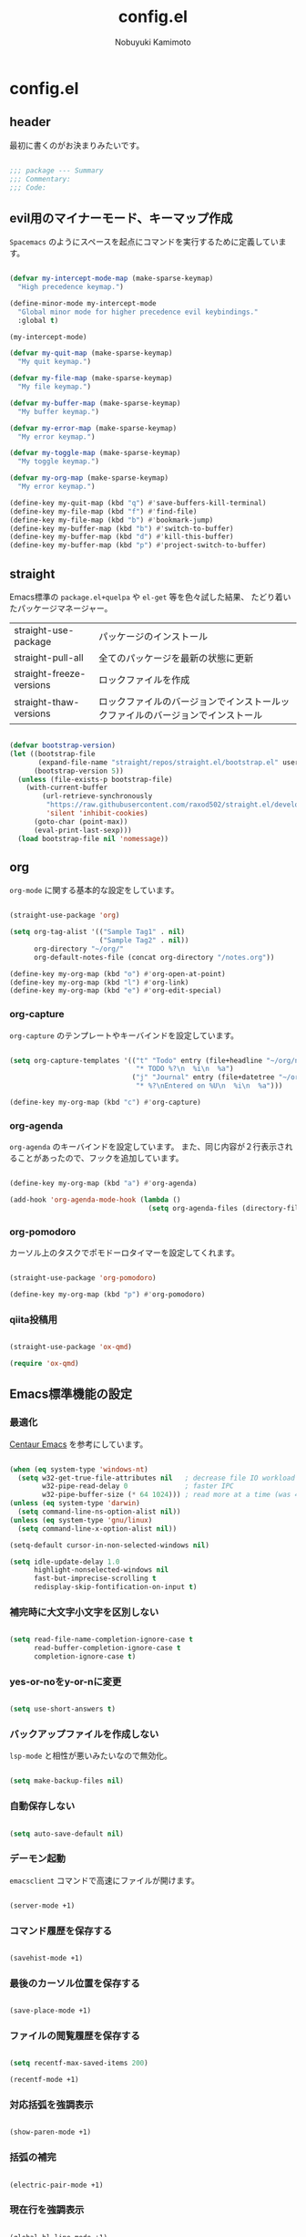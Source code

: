 #+TITLE: config.el
#+AUTHOR: Nobuyuki Kamimoto

* config.el

** header

最初に書くのがお決まりみたいです。

#+begin_src emacs-lisp :tangle yes
  
;;; package --- Summary
;;; Commentary:
;;; Code:

#+end_src

** evil用のマイナーモード、キーマップ作成

~Spacemacs~ のようにスペースを起点にコマンドを実行するために定義しています。

#+begin_src emacs-lisp :tangle yes
  
(defvar my-intercept-mode-map (make-sparse-keymap)
  "High precedence keymap.")

(define-minor-mode my-intercept-mode
  "Global minor mode for higher precedence evil keybindings."
  :global t)

(my-intercept-mode)

(defvar my-quit-map (make-sparse-keymap)
  "My quit keymap.")

(defvar my-file-map (make-sparse-keymap)
  "My file keymap.")

(defvar my-buffer-map (make-sparse-keymap)
  "My buffer keymap.")

(defvar my-error-map (make-sparse-keymap)
  "My error keymap.")

(defvar my-toggle-map (make-sparse-keymap)
  "My toggle keymap.")

(defvar my-org-map (make-sparse-keymap)
  "My error keymap.")

(define-key my-quit-map (kbd "q") #'save-buffers-kill-terminal)
(define-key my-file-map (kbd "f") #'find-file)
(define-key my-file-map (kbd "b") #'bookmark-jump)
(define-key my-buffer-map (kbd "b") #'switch-to-buffer)
(define-key my-buffer-map (kbd "d") #'kill-this-buffer)
(define-key my-buffer-map (kbd "p") #'project-switch-to-buffer)

#+end_src

** straight

Emacs標準の ~package.el+quelpa~ や ~el-get~ 等を色々試した結果、
たどり着いたパッケージマネージャー。

| straight-use-package     | パッケージのインストール                                                   |
| straight-pull-all        | 全てのパッケージを最新の状態に更新                                          |
| straight-freeze-versions | ロックファイルを作成                                                       |
| straight-thaw-versions   | ロックファイルのバージョンでインストールックファイルのバージョンでインストール |

#+begin_src emacs-lisp :tangle yes
  
(defvar bootstrap-version)
(let ((bootstrap-file
       (expand-file-name "straight/repos/straight.el/bootstrap.el" user-emacs-directory))
      (bootstrap-version 5))
  (unless (file-exists-p bootstrap-file)
    (with-current-buffer
        (url-retrieve-synchronously
         "https://raw.githubusercontent.com/raxod502/straight.el/develop/install.el"
         'silent 'inhibit-cookies)
      (goto-char (point-max))
      (eval-print-last-sexp)))
  (load bootstrap-file nil 'nomessage))

#+end_src

** org

~org-mode~ に関する基本的な設定をしています。

#+begin_src emacs-lisp :tangle yes
  
(straight-use-package 'org)

(setq org-tag-alist '(("Sample Tag1" . nil)
                      ("Sample Tag2" . nil))
      org-directory "~/org/"
      org-default-notes-file (concat org-directory "/notes.org"))

(define-key my-org-map (kbd "o") #'org-open-at-point)
(define-key my-org-map (kbd "l") #'org-link)
(define-key my-org-map (kbd "e") #'org-edit-special)

#+end_src

*** org-capture

~org-capture~ のテンプレートやキーバインドを設定しています。

#+begin_src emacs-lisp :tangle yes
  
(setq org-capture-templates '(("t" "Todo" entry (file+headline "~/org/notes.org" "Tasks")
                               "* TODO %?\n  %i\n  %a")
                              ("j" "Journal" entry (file+datetree "~/org/journal.org")
                               "* %?\nEntered on %U\n  %i\n  %a")))

(define-key my-org-map (kbd "c") #'org-capture)

#+end_src

*** org-agenda

~org-agenda~ のキーバインドを設定しています。
また、同じ内容が２行表示されることがあったので、フックを追加しています。

#+begin_src emacs-lisp :tangle yes
  
(define-key my-org-map (kbd "a") #'org-agenda)

(add-hook 'org-agenda-mode-hook (lambda ()
                                  (setq org-agenda-files (directory-files org-directory))))
#+end_src

*** org-pomodoro

カーソル上のタスクでポモドーロタイマーを設定してくれます。

#+begin_src emacs-lisp :tangle yes
  
(straight-use-package 'org-pomodoro)

(define-key my-org-map (kbd "p") #'org-pomodoro)

#+end_src

*** qiita投稿用

#+begin_src emacs-lisp :tangle yes
  
(straight-use-package 'ox-qmd)

(require 'ox-qmd)

#+end_src

** Emacs標準機能の設定

*** 最適化

[[https://github.com/seagle0128/.emacs.d][Centaur Emacs]] を参考にしています。

#+begin_src emacs-lisp :tangle yes
  
(when (eq system-type 'windows-nt)
  (setq w32-get-true-file-attributes nil   ; decrease file IO workload
        w32-pipe-read-delay 0              ; faster IPC
        w32-pipe-buffer-size (* 64 1024))) ; read more at a time (was 4K)
(unless (eq system-type 'darwin)
  (setq command-line-ns-option-alist nil))
(unless (eq system-type 'gnu/linux)
  (setq command-line-x-option-alist nil))

(setq-default cursor-in-non-selected-windows nil)

(setq idle-update-delay 1.0
      highlight-nonselected-windows nil
      fast-but-imprecise-scrolling t
      redisplay-skip-fontification-on-input t)

#+end_src

*** 補完時に大文字小文字を区別しない

#+begin_src emacs-lisp :tangle yes
  
(setq read-file-name-completion-ignore-case t
      read-buffer-completion-ignore-case t
      completion-ignore-case t)

#+end_src

*** yes-or-noをy-or-nに変更

#+begin_src emacs-lisp :tangle yes
  
(setq use-short-answers t)

#+end_src

*** バックアップファイルを作成しない

~lsp-mode~ と相性が悪いみたいなので無効化。

#+begin_src emacs-lisp :tangle yes
  
(setq make-backup-files nil)

#+end_src

*** 自動保存しない

#+begin_src emacs-lisp :tangle yes
  
(setq auto-save-default nil)

#+end_src

*** デーモン起動

~emacsclient~ コマンドで高速にファイルが開けます。

#+begin_src emacs-lisp :tangle yes
  
(server-mode +1)

#+end_src

*** コマンド履歴を保存する

#+begin_src emacs-lisp :tangle yes
  
(savehist-mode +1)

#+end_src

*** 最後のカーソル位置を保存する

#+begin_src emacs-lisp :tangle yes
  
(save-place-mode +1)

#+end_src

*** ファイルの閲覧履歴を保存する

#+begin_src emacs-lisp :tangle yes
  
(setq recentf-max-saved-items 200)

(recentf-mode +1)

#+end_src

*** 対応括弧を強調表示

#+begin_src emacs-lisp :tangle yes
  
(show-paren-mode +1)

#+end_src

*** 括弧の補完

#+begin_src emacs-lisp :tangle yes
  
(electric-pair-mode +1)

#+end_src

*** 現在行を強調表示

#+begin_src emacs-lisp :tangle yes
  
(global-hl-line-mode +1)

#+end_src

*** 他プロセスの編集をバッファに反映

#+begin_src emacs-lisp :tangle yes
  
(global-auto-revert-mode +1)

#+end_src

*** 行番号の表示

#+begin_src emacs-lisp :tangle yes
  
(global-display-line-numbers-mode +1)

#+end_src

*** カーソル上の関数名等をモードラインに表示

#+begin_src emacs-lisp :tangle yes
  (which-function-mode +1)
#+end_src

*** メニューバーを無効化

#+begin_src emacs-lisp :tangle yes
  
(menu-bar-mode -1)

#+end_src

*** ツールバーを無効化

#+begin_src emacs-lisp :tangle yes
  
(tool-bar-mode -1)

#+end_src

*** スクロールバーの無効化

#+begin_src emacs-lisp :tangle yes
  
(scroll-bar-mode -1)

#+end_src

** 文字コード

#+begin_src emacs-lisp :tangle yes
  
(set-language-environment "Japanese")

(when (eq system-type 'windows-nt)
  (set-terminal-coding-system 'utf-8-dos))

#+end_src

*** shift-jisよりcp932を優先

#+begin_src emacs-lisp :tangle yes
  
(set-coding-system-priority 'utf-8
                            'euc-jp
                            'iso-2022-jp
                            'cp932)

#+end_src

** whitespace

末尾のスペースやタブを可視化することができます。
~highlight-indent-guides~ と相性が悪いのでタブは可視化していません。

#+begin_src emacs-lisp :tangle yes
  
(straight-use-package 'whitespace)

(setq whitespace-style '(face trailing))

(global-whitespace-mode +1)

#+end_src

** IME

Emacsは~C-\~で日本語入力を切り替えることができますが、
デフォルトだとあまり補完が賢くないのでOSに合わせて導入します。

*** [[https://github.com/trueroad/tr-emacs-ime-module][tr-ime]]

#+begin_src emacs-lisp :tangle yes
  
(straight-use-package 'tr-ime)

(when (eq system-type 'windows-nt)
  (setq default-input-method "W32-IME")
  (tr-ime-standard-install)
  (w32-ime-initialize))

#+end_src

*** mozc

[[https://www.kkaneko.jp/tools/server/mozc.html][日本語変換 Mozc の設定，emacs 用の Mozc の設定（Ubuntu 上）]] を参考にしています。

**** 必要なパッケージを導入

#+begin_src shell :tangle no
  
  sudo apt install fcitx-libs-dev
  sudo apt install emacs-mozc
  fcitx-config-gtk

#+end_src

**** Emacs側の設定

#+begin_src emacs-lisp :tangle yes
  
(straight-use-package 'mozc)

(when (eq system-type 'gnu/linux)
  (setq default-input-method "japanese-mozc"))

#+end_src

** フォントの設定

私は [[https://github.com/protesilaos/fontaine][fontaine]] を使用してフォントを設定しています。

#+begin_src emacs-lisp :tangle yes
  
(straight-use-package 'fontaine)

(cond ((eq system-type 'gnu/linux)
       (setq fontaine-presets
             '((regular
                :default-family "VLゴシック"
                :default-height 100
                :fixed-pitch-family "VLゴシック"
                :variable-pitch-family "VLPゴシック"
                :italic-family "VLゴシック"
                :line-spacing 1)
               (large
                :default-family "VLゴシック"
                :default-height 150
                :variable-pitch-family "VLPゴシック"
                :line-spacing 1))))

      ((eq system-type 'windows-nt)
       (setq fontaine-presets
             '((regular
                :default-family "BIZ UDゴシック"
                :default-height 100
                :fixed-pitch-family "BIZ UDゴシック"
                :variable-pitch-family "BIZ UDPゴシック"
                :italic-family "BIZ UDゴシック"
                :line-spacing 1)
               (large
                :default-family "BIZ UDゴシック"
                :default-height 150
                :variable-pitch-family "BIZ UDPゴシック"
                :line-spacing 1)))))

;; Recover last preset or fall back to desired style from
;; ~fontaine-presets'.
(fontaine-set-preset (or (fontaine-restore-latest-preset) 'regular))

;; The other side of ~fontaine-restore-latest-preset'.
(add-hook 'kill-emacs-hook 'fontaine-store-latest-preset)

#+end_src

** modeline

モードラインをかっこよくします

*** [[https://github.com/seagle0128/doom-modeline][doom-modeline]]

アイコンなどを活用して視認性が高いモードライン。
最近は [[https://github.com/tarsius/moody][moody]] に移行中。

#+begin_src emacs-lisp :tangle no
  
(straight-use-package 'doom-modeline)

(doom-modeline-mode +1)

#+end_src

*** [[https://github.com/tarsius/moody][moody]]

#+begin_src emacs-lisp :tangle yes
  
(straight-use-package 'moody)

(setq x-underline-at-descent-line t)
(moody-replace-mode-line-buffer-identification)
(moody-replace-vc-mode)
(moody-replace-eldoc-minibuffer-message-function)

#+end_src

*** [[https://github.com/tarsius/minions][minions]]

#+begin_src emacs-lisp :tangle yes
  
(straight-use-package 'minions)

(minions-mode +1)

#+end_src

*** [[https://github.com/TeMPOraL/nyan-mode][nyan-mode]]

バッファー上での位置をニャンキャットが教えてくれるパッケージです。
マウスでクリックすると大体の位置にジャンプもできます。

#+begin_src emacs-lisp :tangle yes
  
(straight-use-package 'nyan-mode)

(setq nyan-animate-nyancat t
      nyan-bar-length 24)

(nyan-mode +1)

#+end_src

** [[https://github.com/emacs-evil/evil][evil]]

VimキーバインドをEmacs上で実現してくれるパッケージです。

#+begin_src emacs-lisp :tangle yes
  
(straight-use-package 'evil)

(setq evil-want-keybinding nil
      evil-symbol-word-search t
      evil-kill-on-visual-paste nil)

(with-eval-after-load 'evil
  (dolist (state '(normal visual insert))
    (evil-make-intercept-map
     ;; NOTE: This requires an evil version from 2018-03-20 or later
     (evil-get-auxiliary-keymap my-intercept-mode-map state t t)
     state))

  (evil-define-key '(normal visual) my-intercept-mode-map
    (kbd "SPC SPC") 'execute-extended-command
    (kbd "SPC s") `("search" . ,search-map)
    (kbd "SPC g") `("goto" . ,goto-map)
    (kbd "SPC q") `("quit" . ,my-quit-map)
    (kbd "SPC f") `("file" . ,my-file-map)
    (kbd "SPC b") `("buffer" . ,my-buffer-map)
    (kbd "SPC e") `("error" . ,my-error-map)
    (kbd "SPC t") `("toggle" . ,my-toggle-map)
    (kbd "SPC o") `("org" . ,my-org-map)
    (kbd "SPC 5") `("C-x 5" . ,ctl-x-5-map)
    (kbd "SPC 0") 'delete-window
    (kbd "SPC 1") 'delete-other-windows
    (kbd "SPC 2") 'split-window-below
    (kbd "SPC 3") 'split-window-right
    (kbd "SPC 4") 'switch-to-buffer-other-window
    (kbd "SPC 5") 'ctl-x-5-prefix
    (kbd "SPC w") 'evil-window-next
    (kbd "SPC W") 'other-frame))

(evil-mode +1)

#+end_src

*** [[https://github.com/emacs-evil/evil-collection][evil-collection]]

各モードのキーバインドを自動的に設定してくれます。

#+begin_src emacs-lisp :tangle yes
  
(straight-use-package 'evil-collection)

(with-eval-after-load 'evil
  (evil-collection-init))

#+end_src

*** [[https://github.com/linktohack/evil-commentary][evil-commentary]]

~gc~ でコメントアウトしてくれるパッケージです。

#+begin_src emacs-lisp :tangle yes
  
(straight-use-package 'evil-commentary)

(with-eval-after-load 'evil
  (evil-commentary-mode +1))

#+end_src

*** [[https://github.com/emacs-evil/evil-surround][evil-surround]]

選択中に ~S~ を入力して任意の文字を入力すると囲んでくれるパッケージです。
- （例１） aaaを選択中に ~S(~
aaa -> ( aaa )

- （例２） aaaを選択中に ~S)~
aaa -> (aaa)

#+begin_src emacs-lisp :tangle yes
  
(straight-use-package 'evil-surround)

(with-eval-after-load 'evil
  (global-evil-surround-mode +1))

#+end_src

*** [[https://github.com/redguardtoo/evil-matchit][evil-matchit]]

~%~ でHTMLのタグ間をジャンプしてくれるようになります。

#+begin_src emacs-lisp :tangle yes
  
(straight-use-package 'evil-matchit)

(with-eval-after-load 'evil
  (global-evil-matchit-mode +1))

#+end_src

*** [[https://github.com/Somelauw/evil-org-mode][evil-org]]

~org-agenda~ 等のorg系の特殊なモードでキーバインドを設定してくれます。

#+begin_src emacs-lisp :tangle yes
  
(straight-use-package 'evil-org)
(require 'evil-org)
(add-hook 'org-mode-hook 'evil-org-mode)
(evil-org-set-key-theme '(navigation insert textobjects additional calendar))
(require 'evil-org-agenda)
(evil-org-agenda-set-keys)

#+end_src

*** [[https://github.com/edkolev/evil-lion][evil-lion]]

~gl~ ~gL~ で整列してくれます。

#+begin_src emacs-lisp :tangle yes
  
(straight-use-package 'evil-lion)

(with-eval-after-load 'evil
  (evil-lion-mode +1))

#+end_src

** [[https://company-mode.github.io/][company]]

入力補完用のパッケージです。

#+begin_src emacs-lisp :tangle yes
  
(straight-use-package 'company)

(setq company-minimum-prefix-length 1
      company-idle-delay 0
      company-tooltip-align-annotations t
      company-dabbrev-other-buffers nil
      company-dabbrev-downcase nil
      company-dabbrev-ignore-case nil)

(global-set-key [remap indent-for-tab-command]  #'company-indent-or-complete-common)
(global-set-key [remap c-indent-line-or-region] #'company-indent-or-complete-common)

(global-company-mode +1)

#+end_src

*** [[https://github.com/tumashu/company-posframe][company-posframe]]

~company~ の表示にposframeを使用してくれるパッケージです。
他にも見た目が綺麗な [[https://github.com/sebastiencs/company-box][company-box]] がありますが、テーマの切り替えがうまく反映されないので
こちらのパッケージを使用しています。

#+begin_src emacs-lisp :tangle yes
  
(straight-use-package 'company-posframe)

(with-eval-after-load 'company
  (setq company-posframe-show-metadata nil
        company-posframe-show-indicator nil
        company-tooltip-minimum-width 40)

  (company-posframe-mode +1))

#+end_src

*** [[https://github.com/zk-phi/company-dwim][company-dwim]]

~company~ の挙動を ~ac-dwim~ のように変えてくれるパッケージです。
私は ~tng~ のような挙動にしたかったので、forkして一部修正して使っています。

#+begin_src emacs-lisp :tangle yes
  
(straight-use-package '(company-dwim :type git :host github :repo "nobuyuki86/company-dwim"))

(with-eval-after-load 'company
  (setq company-selection-default nil)

  (require 'company-dwim)
  (add-to-list 'company-frontends 'company-dwim-frontend t)
  (delq 'company-preview-if-just-one-frontend company-frontends)

  (define-key company-active-map (kbd "RET")       #'company-dwim-complete-or-newline)
  (define-key company-active-map (kbd "<return>")  #'company-dwim-complete-or-newline)
  (define-key company-active-map (kbd "TAB")       #'company-dwim-select-next)
  (define-key company-active-map (kbd "<tab>")     #'company-dwim-select-next)
  (define-key company-active-map (kbd "S-TAB")     #'company-dwim-select-previous)
  (define-key company-active-map (kbd "<backtab>") #'company-dwim-select-previous))

#+end_src

*** [[https://github.com/zk-phi/company-anywhere][company-anywhere]]

通常 ~company~ は途中から入力しても補完候補が表示されませんが、
こちらのパッケージで補完候補が表示されるようになります。

#+begin_src emacs-lisp :tangle yes
  
(straight-use-package '(company-anywhere :type git :host github :repo "zk-phi/company-anywhere"))

(with-eval-after-load 'company
  (require 'company-anywhere))

#+end_src

*** [[https://github.com/TommyX12/company-tabnine][company-tabnine]]

~tabnine~ を利用できるようにするパッケージです。

#+begin_src emacs-lisp :tangle yes
  
(straight-use-package 'company-tabnine)

(with-eval-after-load 'company
  (add-to-list 'company-backends '(:separate company-capf company-yasnippet company-tabnine company-dabbrev)))

#+end_src

*** [[https://github.com/radian-software/prescient.el][company-prescient]]

補完候補の並び替えに関するパッケージです。
長さによる並び替えは ~lsp-mode~ と相性が悪いので無効化しています。

#+begin_src emacs-lisp :tangle yes
  
(straight-use-package 'company-prescient)

(with-eval-after-load 'company
  (setq company-prescient-sort-length-enable nil)
  (company-prescient-mode +1)
  (prescient-persist-mode +1))

#+end_src

** [[https://github.com/minad/vertico][vertico]]

~helm~ や ~ivy~ よりも補完インタフェース新しくシンプルな補完パッケージです。

#+begin_src emacs-lisp :tangle yes
  
(straight-use-package '(vertico :files (:defaults "extensions/*.el")))

(setq vertico-count 24
      vertico-cycle t)

(vertico-mode +1)

#+end_src

*** vertico-repeat

~verito~ の拡張機能の一つで直前のコマンドを再度表示します。

#+begin_src emacs-lisp :tangle yes
  
(with-eval-after-load 'evil
  (evil-define-key '(normal visual) my-intercept-mode-map
    (kbd "SPC z") 'vertico-repeat))

(add-hook 'minibuffer-setup-hook #'vertico-repeat-save)

#+end_src

*** vertico-directory

~verito~ の拡張機能の一つで ~find-file~ 等、ファイルやディレクトリの操作を良くします。

#+begin_src emacs-lisp :tangle yes
  
(with-eval-after-load 'vertico
  (define-key vertico-map (kbd "<backspace>") #'vertico-directory-delete-char))

#+end_src

*** [[https://github.com/tumashu/vertico-posframe][vertico-posframe]]

~vertico~ を ~posframe~ で表示してくれます。

#+begin_src emacs-lisp :tangle yes
  
(straight-use-package 'vertico-posframe)

(vertico-posframe-mode +1)

#+end_src

*** vertico + [[https://github.com/radian-software/prescient.el][prescient]]

~vertico~ に ~prescient~ を適用させています。（[[https://github.com/minad/vertico/wiki#using-prescientel][参考]]）

#+begin_src emacs-lisp :tangle yes
  
(straight-use-package 'prescient)

(with-eval-after-load 'vertico
  (require 'prescient)
  (setq vertico-sort-function #'prescient-sort)
  (advice-add #'vertico-insert :after
              (lambda () (prescient-remember (vertico--candidate))))

  (prescient-persist-mode +1))

#+end_src

*** vertico向けEmacs標準機能の設定

README に記載されている標準機能の設定です。

#+begin_src emacs-lisp :tangle yes
  
;; Add prompt indicator to ~completing-read-multiple'.
;; We display [CRM<separator>], e.g., [CRM,] if the separator is a comma.
(defun crm-indicator (args)
  (cons (format "[CRM%s] %s"
                (replace-regexp-in-string
                 "\\~\\[.*?]\\*\\|\\[.*?]\\*\\'" ""
                 crm-separator)
                (car args))
        (cdr args)))
(advice-add #'completing-read-multiple :filter-args #'crm-indicator)

;; Do not allow the cursor in the minibuffer prompt
(setq minibuffer-prompt-properties
      '(read-only t cursor-intangible t face minibuffer-prompt))
(add-hook 'minibuffer-setup-hook #'cursor-intangible-mode)

;; Emacs 28: Hide commands in M-x which do not work in the current mode.
;; Vertico commands are hidden in normal buffers.
(setq read-extended-command-predicate
      #'command-completion-default-include-p)

;; Enable recursive minibuffers
(setq enable-recursive-minibuffers t)

(with-eval-after-load 'vertico
  (with-eval-after-load 'consult
    ;; Use ~consult-completion-in-region' if Vertico is enabled.
    ;; Otherwise use the default ~completion--in-region' function.
    (setq completion-in-region-function
          (lambda (&rest args)
            (apply (if vertico-mode
                       #'consult-completion-in-region
                     #'completion--in-region)
                   args)))))

#+end_src

** [[https://github.com/minad/consult][consult]]

~vertico~ や ~selectrum~ で利用できる便利なコマンドを提供してくれます。

#+begin_src emacs-lisp :tangle yes
  
(straight-use-package 'consult)

(require 'consult)

;; Optionally configure the register formatting. This improves the register
;; preview for ~consult-register', ~consult-register-load',
;; ~consult-register-store' and the Emacs built-ins.
(setq register-preview-delay 0.5
      register-preview-function #'consult-register-format)

;; Optionally tweak the register preview window.
;; This adds thin lines, sorting and hides the mode line of the window.
(advice-add #'register-preview :override #'consult-register-window)

;; Use Consult to select xref locations with preview
(setq xref-show-xrefs-function #'consult-xref
      xref-show-definitions-function #'consult-xref)

;; C-c bindings (mode-specific-map)
(global-set-key (kbd "C-c h")                         #'consult-history)
(global-set-key (kbd "C-c m")                         #'consult-mode-command)
(global-set-key (kbd "C-c k")                         #'consult-kmacro)
;; C-x bindings (ctl-x-map)
(global-set-key (kbd "C-x M-:")                       #'consult-complex-command)     ;; orig. repeat-complex-command
(global-set-key (kbd "C-x b")                         #'consult-buffer)              ;; orig. switch-to-buffer
(global-set-key [remap switch-to-buffer]              #'consult-buffer)
(global-set-key (kbd "C-x 4 b")                       #'consult-buffer-other-window) ;; orig. switch-to-buffer-other-window
(global-set-key [remap switch-to-buffer-other-window] #'consult-buffer-other-window)
(global-set-key (kbd "C-x 5 b")                       #'consult-buffer-other-frame)  ;; orig. switch-to-buffer-other-frame
(global-set-key [remap switch-to-buffer-other-frame]  #'consult-buffer-other-frame)
(global-set-key (kbd "C-x r b")                       #'consult-bookmark)            ;; orig. bookmark-jump
(global-set-key [remap bookmark-jump]                 #'consult-bookmark)
(global-set-key (kbd "C-x p b")                       #'consult-project-buffer)      ;; orig. project-switch-to-buffer
(global-set-key [remap project-switch-to-buffer]      #'consult-project-buffer)
;; Custom M-# bindings for fast register access
(global-set-key (kbd "M-#")                           #'consult-register-load)
(global-set-key (kbd "M-'")                           #'consult-register-store) ;; orig. abbrev-prefix-mark (unrelated)
(global-set-key (kbd "C-M-#")                         #'consult-register)
;; Other custom bindings
(global-set-key (kbd "M-y")                           #'consult-yank-pop) ;; orig. yank-pop
(global-set-key (kbd "<help> a")                      #'consult-apropos)  ;; orig. apropos-command
;; goto-map
(define-key goto-map (kbd "e")                        #'consult-compile-error)
(define-key goto-map (kbd "f")                        #'consult-flymake)   ;; Alternative: consult-flycheck
(define-key goto-map (kbd "g")                        #'consult-goto-line) ;; orig. goto-line
(define-key goto-map (kbd "M-g")                      #'consult-goto-line) ;; orig. goto-line
(define-key goto-map (kbd "o")                        #'consult-outline)   ;; Alternative: consult-org-heading
(define-key goto-map (kbd "m")                        #'consult-mark)
(define-key goto-map (kbd "k")                        #'consult-global-mark)
(define-key goto-map (kbd "i")                        #'consult-imenu)
(define-key goto-map (kbd "I")                        #'consult-imenu-multi)
;; search-map
(define-key search-map (kbd "d")                      #'consult-find)
(define-key search-map (kbd "D")                      #'consult-locate)
(define-key search-map (kbd "g")                      #'consult-grep)
(define-key search-map (kbd "G")                      #'consult-git-grep)
(define-key search-map (kbd "r")                      #'consult-ripgrep)
(define-key search-map (kbd "l")                      #'consult-line)
(define-key search-map (kbd "L")                      #'consult-line-multi)
(define-key search-map (kbd "m")                      #'consult-multi-occur)
(define-key search-map (kbd "k")                      #'consult-keep-lines)
(define-key search-map (kbd "u")                      #'consult-focus-lines)
;; Isearch integration
(define-key search-map (kbd "e")                      #'consult-isearch-history)
;; isearch-mode-map
(define-key isearch-mode-map (kbd "M-e")              #'consult-isearch-history) ;; orig. isearch-edit-string
(define-key isearch-mode-map (kbd "M-s e")            #'consult-isearch-history) ;; orig. isearch-edit-string
(define-key isearch-mode-map (kbd "M-s l")            #'consult-line)            ;; needed by consult-line to detect isearch
(define-key isearch-mode-map (kbd "M-s L")            #'consult-line-multi)      ;; needed by consult-line to detect isearch
;; minibuffer-local-map
(define-key minibuffer-local-map (kbd "M-s")          #'consult-history) ;; orig. next-matching-history-element
(define-key minibuffer-local-map (kbd "M-r")          #'consult-history) ;; orig. previous-matching-history-element

(add-hook 'completion-list-mode-hook 'consult-preview-at-point-mode)

(with-eval-after-load 'consult
  ;; Optionally configure preview. The default value
  ;; is 'any, such that any key triggers the preview.
  ;; (setq consult-preview-key 'any)
  ;; (setq consult-preview-key (kbd "M-."))
  ;; (setq consult-preview-key (list (kbd "<S-down>") (kbd "<S-up>")))
  ;; For some commands and buffer sources it is useful to configure the
  ;; :preview-key on a per-command basis using the ~consult-customize' macro.
  (consult-customize
   consult-theme
   :preview-key '(:debounce 0.5 any)
   consult-ripgrep consult-git-grep consult-grep
   consult-bookmark consult-recent-file consult-xref
   consult--source-bookmark consult--source-recent-file
   consult--source-project-recent-file
   :preview-key (kbd "M-."))

  ;; Optionally configure the narrowing key.
  ;; Both < and C-+ work reasonably well.
  (setq consult-narrow-key "<") ;; (kbd "C-+")

  ;; Optionally make narrowing help available in the minibuffer.
  ;; You may want to use ~embark-prefix-help-command' or which-key instead.
  ;; (define-key consult-narrow-map (vconcat consult-narrow-key "?") #'consult-narrow-help)

  ;; By default ~consult-project-function' uses ~project-root' from project.el.
  ;; Optionally configure a different project root function.
  ;; There are multiple reasonable alternatives to chose from.
      ;;;; 1. project.el (the default)
  ;; (setq consult-project-function #'consult--default-project--function)
      ;;;; 2. projectile.el (projectile-project-root)
  (autoload 'projectile-project-root "projectile")
  (setq consult-project-function (lambda (_) (projectile-project-root)))
      ;;;; 3. vc.el (vc-root-dir)
  ;; (setq consult-project-function (lambda (_) (vc-root-dir)))
      ;;;; 4. locate-dominating-file
  ;; (setq consult-project-function (lambda (_) (locate-dominating-file "." ".git")))

  ;; Use ~consult-completion-in-region' if Vertico is enabled.
  ;; Otherwise use the default ~completion--in-region' function.
  (setq completion-in-region-function
        (lambda (&rest args)
          (apply (if vertico-mode
                     #'consult-completion-in-region
                   #'completion--in-region)
                 args)))
  )

#+end_src

** [[https://github.com/minad/marginalia][marginalia]]

~vertico~ の候補に情報を追加してくれます。

#+begin_src emacs-lisp :tangle yes
  
(straight-use-package 'marginalia)

(marginalia-mode +1)

#+end_src

** [[https://github.com/oantolin/embark][embark]]

vertico の候補等に様々なアクションを提供してくれます。

#+begin_src emacs-lisp :tangle yes
  
(straight-use-package 'embark)

;; Optionally replace the key help with a completing-read interface
(setq prefix-help-command #'embark-prefix-help-command)

(global-set-key (kbd "C-.") #'embark-act)        ;; pick some comfortable binding
(global-set-key (kbd "C-;") #'embark-dwim)       ;; good alternative: M-.
(global-set-key (kbd "C-h B") #'embark-bindings) ;; alternative for ~describe-bindings'

(with-eval-after-load 'embark
  ;; Hide the mode line of the Embark live/completions buffers
  (add-to-list 'display-buffer-alist
               '("\\~\\*Embark Collect \\(Live\\|Completions\\)\\*"
                 nil
                 (window-parameters (mode-line-format . none)))))

#+end_src

*** embark-consult

~embark~ と ~consult~ を連動させます。

#+begin_src emacs-lisp :tangle yes
  
(straight-use-package 'embark-consult)

(add-hook 'embark-collect-mode-hook 'consult-preview-at-point-mode)

#+end_src

** [[https://github.com/jojojames/fussy][fussy]]

~completion-styles~ を強化してくれるパッケージです。

#+begin_src emacs-lisp :tangle yes
  
(straight-use-package 'fussy)

(require 'fussy)

(setq completion-styles '(fussy)
      completion-category-defaults nil
      completion-category-overrides nil)

#+end_src

*** fussy-use-cache

キャッシュを有効にします。

#+begin_src emacs-lisp :tangle yes
  
(setq fussy-use-cache t)

#+end_src

*** fussy-filter-default

~all-completions~ をフィルターに利用します。

#+begin_src emacs-lisp :tangle no
  
(setq fussy-filter-fn #'fussy-filter-default)

(with-eval-after-load 'company
  (defun j-company-capf (f &rest args)
    "Manage ~completion-styles'."
    (let ((fussy-max-candidate-limit 5000)
          (fussy-default-regex-fn 'fussy-pattern-first-letter)
          (fussy-prefer-prefix nil))
      (apply f args)))

  (advice-add 'company-auto-begin :before 'fussy-wipe-cache)
  (advice-add 'company-capf :around 'j-company-capf))

#+end_src

*** [[https://github.com/oantolin/orderless][orderless]]

~orderless~ をフィルターに利用します。

#+begin_src emacs-lisp :tangle yes
  
(straight-use-package 'orderless)

(with-eval-after-load 'fussy
  (setq fussy-filter-fn #'fussy-filter-orderless-flex))

(with-eval-after-load 'company
  (defun just-one-face (fn &rest args)
    (let ((orderless-match-faces [completions-common-part]))
      (apply fn args)))

  (advice-add 'company-capf--candidates :around #'just-one-face)

  (defun j-company-capf (f &rest args)
    "Manage ~completion-styles'."
    (let ((fussy-max-candidate-limit 5000))
      (apply f args)))

  (advice-add 'company-auto-begin :before 'fussy-wipe-cache)
  (advice-add 'company-capf :around 'j-company-capf))

#+end_src

*** [[https://github.com/lewang/flx][flx]]

スコアリングに ~flx~ を利用します。

#+begin_src emacs-lisp :tangle no
  
(with-eval-after-load 'fussy
  (setq fussy-score-fn #'flx-score))

#+end_src

*** [[https://github.com/dangduc/fzf-native][fzf-native]]

スコアリングに ~fzf-native~ を利用します。

#+begin_src emacs-lisp :tangle yes
  
(straight-use-package
 '(fzf-native :repo "dangduc/fzf-native" :host github :files (:defaults "bin")))

(with-eval-after-load 'fussy
  (setq fussy-score-fn #'fussy-fzf-native-score))

(fzf-native-load-dyn)

#+end_src

*** [[https://github.com/jcs-elpa/fuz-bin][fuz-bin]]

スコアリングに ~fuz-bin~ を利用します。

#+begin_src emacs-lisp :tangle no
  
(straight-use-package
 '(fuz-bin :repo "jcs-elpa/fuz-bin" :fetcher github :files (:defaults "bin")))

(with-eval-after-load 'fussy
  (setq fussy-score-fn #'fussy-fuz-bin-score))

(fuz-bin-load-dyn)

#+end_src

** [[https://github.com/joaotavora/yasnippet][yasnippet]]

スニペット機能を提供してくれます。

#+begin_src emacs-lisp :tangle yes
  
(straight-use-package 'yasnippet)

(yas-global-mode +1)

#+end_src

*** [[https://github.com/AndreaCrotti/yasnippet-snippets][yasnippet-snippets]]

各言語のスニペットを提供してくれます。

#+begin_src emacs-lisp :tangle yes
  
(straight-use-package 'yasnippet-snippets)

(with-eval-after-load 'yasnippet
  (require 'yasnippet-snippets))

#+end_src

** [[https://github.com/jscheid/dtrt-indent][dtrt-indent]]

インデントを推測して、設定してくれます。

#+begin_src emacs-lisp :tangle yes
  
(straight-use-package 'dtrt-indent)

(dtrt-indent-global-mode +1)

#+end_src

** [[https://github.com/radian-software/ctrlf][ctrlf]]

~isearch~ のような操作感でより使いやすい検索パッケージです。
~fuzzy~ スタイルにすることでスペースによる絞り込みができます。
上矢印キー・下矢印キーを入力すると過去の履歴で検索してくれます。

#+begin_src emacs-lisp :tangle yes
  
(straight-use-package 'ctrlf)

(setq ctrlf-default-search-style 'fuzzy)

(define-key search-map (kbd "s") #'ctrlf-forward-default)

(ctrlf-mode +1)

#+end_src

** [[https://magit.vc/][magit]]

Emacs上でGitを快適に操作できるようにしてくれます。

#+begin_src emacs-lisp :tangle yes
  
(straight-use-package 'magit)

#+end_src

** [[https://github.com/emacsorphanage/git-gutter][git-gutter]]

変更箇所をわかりやすくしてくれます。

#+begin_src emacs-lisp :tangle yes
  
(straight-use-package 'git-gutter)

(global-git-gutter-mode +1)

#+end_src

** [[https://github.com/justbur/emacs-which-key][which-key]]

キーバインドを可視化してくれます。

#+begin_src emacs-lisp :tangle yes
  
(straight-use-package 'which-key)

(which-key-mode +1)

#+end_src

** [[https://github.com/bbatsov/projectile][projectile]]

プロジェクトに関する便利機能を提供してくれます。

#+begin_src emacs-lisp :tangle yes
  
(straight-use-package 'projectile)

(with-eval-after-load 'projectile
  (define-key projectile-mode-map (kbd "C-c p") #'projectile-command-map)

  (with-eval-after-load 'evil
    (evil-define-key 'normal my-intercept-mode-map
      (kbd "SPC p") `("projectile" . projectile-command-map))))

(projectile-mode +1)

#+end_src

** [[https://www.flycheck.org/en/latest/][flycheck]]

構文チェック機能を提供してくれます。

#+begin_src emacs-lisp :tangle yes
  
(straight-use-package 'flycheck)

(define-key my-error-map (kbd "l") #'flycheck-list-errors)
(define-key my-error-map (kbd "n") #'flycheck-next-error)
(define-key my-error-map (kbd "p") #'flycheck-previous-error)

(global-flycheck-mode +1)

#+end_src

*** [[https://github.com/alexmurray/flycheck-posframe][flycheck-posframe]]

エラー内容などを ~posframe~ を使用して表示してくれます。

#+begin_src emacs-lisp :tangle yes
  
(straight-use-package 'flycheck-posframe)

(add-hook 'flycheck-mode-hook 'flycheck-posframe-mode)

(with-eval-after-load 'flycheck-posframe
  (setq flycheck-posframe-warning-prefix "! "
        flycheck-posframe-info-prefix "··· "
        flycheck-posframe-error-prefix "X ")
  (with-eval-after-load 'company
    (add-hook 'flycheck-posframe-inhibit-functions 'company--active-p))
  (with-eval-after-load 'evil
    (add-hook 'flycheck-posframe-inhibit-functions 'evil-insert-state-p)
    (add-hook 'flycheck-posframe-inhibit-functions 'evil-replace-state-p)))

#+end_src

*** [[https://github.com/minad/consult-flycheck][consult-flycheck]]

チェック内容を ~consult~ を使用して絞り込めます。

#+begin_src emacs-lisp :tangle yes
  
(straight-use-package 'consult-flycheck)

(with-eval-after-load 'flycheck
  (define-key my-error-map (kbd "e") #'consult-flycheck))

#+end_src

** [[https://www.emacswiki.org/emacs/UndoTree][undo-tree]]

編集履歴をツリー表示してくれます。

#+begin_src emacs-lisp :tangle yes
  
(straight-use-package 'undo-tree)

(setq undo-tree-history-directory-alist '(("." . "~/.emacs.d/undo-tree")))

(with-eval-after-load 'evil
  (evil-set-undo-system 'undo-tree)
  (evil-define-key 'normal my-intercept-mode-map
    (kbd "SPC u") 'undo-tree-visualize))

(global-undo-tree-mode +1)

#+end_src

** [[https://github.com/dajva/rg.el][rg]]

~ripgrep~ を利用してGrep検索してくれます。

#+begin_src emacs-lisp :tangle yes
  
(straight-use-package 'rg)

#+end_src

** [[https://github.com/Fanael/rainbow-delimiters][rainbow-delimiters]]

括弧を色付けしてくれます。

#+begin_src emacs-lisp :tangle yes
  
(straight-use-package 'rainbow-delimiters)

(add-hook 'prog-mode-hook 'rainbow-delimiters-mode)

#+end_src

** [[https://github.com/DarthFennec/highlight-indent-guides][highlight-indent-guides]]

インデントを可視化してくれます。

#+begin_src emacs-lisp :tangle yes
  
(straight-use-package 'highlight-indent-guides)

(setq highlight-indent-guides-method 'character
    highlight-indent-guides-character 124
    highlight-indent-guides-responsive 'top)

(define-key my-toggle-map (kbd "i") 'highlight-indent-guides-mode)

(add-hook 'prog-mode-hook 'highlight-indent-guides-mode)

#+end_src

** theme

*** [[https://protesilaos.com/emacs/modus-themes][modus-themes]]

#+begin_src emacs-lisp :tangle yes
  
(straight-use-package 'modus-themes)

;; Add all your customizations prior to loading the themes
;;
;; NOTE: these are not my preferences!  I am always testing various
;; configurations.  Though I still like what I have here.
(setq modus-themes-italic-constructs t
      modus-themes-bold-constructs t
      modus-themes-mixed-fonts nil
      modus-themes-subtle-line-numbers t
      modus-themes-intense-mouseovers nil
      modus-themes-deuteranopia nil
      modus-themes-tabs-accented nil
      modus-themes-variable-pitch-ui nil
      modus-themes-inhibit-reload t ; only applies to ~customize-set-variable' and related

      modus-themes-fringes nil ; {nil,'subtle,'intense}

      ;; Options for ~modus-themes-lang-checkers' are either nil (the
      ;; default), or a list of properties that may include any of those
      ;; symbols: ~straight-underline', ~text-also', ~background',
      ;; ~intense' OR ~faint'.
      modus-themes-lang-checkers nil

      ;; Options for ~modus-themes-mode-line' are either nil, or a list
      ;; that can combine any of ~3d' OR ~moody', ~borderless',
      ;; ~accented', a natural number for extra padding (or a cons cell
      ;; of padding and NATNUM), and a floating point for the height of
      ;; the text relative to the base font size (or a cons cell of
      ;; height and FLOAT)
      modus-themes-mode-line '(accented)

      ;; Options for ~modus-themes-markup' are either nil, or a list
      ;; that can combine any of ~bold', ~italic', ~background',
      ;; ~intense'.
      modus-themes-markup nil

      ;; Options for ~modus-themes-syntax' are either nil (the default),
      ;; or a list of properties that may include any of those symbols:
      ;; ~faint', ~yellow-comments', ~green-strings', ~alt-syntax'
      modus-themes-syntax nil

      ;; Options for ~modus-themes-hl-line' are either nil (the default),
      ;; or a list of properties that may include any of those symbols:
      ;; ~accented', ~underline', ~intense'
      modus-themes-hl-line nil

      ;; Options for ~modus-themes-paren-match' are either nil (the
      ;; default), or a list of properties that may include any of those
      ;; symbols: ~bold', ~intense', ~underline'
      modus-themes-paren-match '(bold)

      ;; Options for ~modus-themes-links' are either nil (the default),
      ;; or a list of properties that may include any of those symbols:
      ;; ~neutral-underline' OR ~no-underline', ~faint' OR ~no-color',
      ;; ~bold', ~italic', ~background'
      modus-themes-links '(neutral-underline)

      ;; Options for ~modus-themes-box-buttons' are either nil (the
      ;; default), or a list that can combine any of ~flat',
      ;; ~accented', ~faint', ~variable-pitch', ~underline',
      ;; ~all-buttons', the symbol of any font weight as listed in
      ;; ~modus-themes-weights', and a floating point number
      ;; (e.g. 0.9) for the height of the button's text.
      modus-themes-box-buttons nil

      ;; Options for ~modus-themes-prompts' are either nil (the
      ;; default), or a list of properties that may include any of those
      ;; symbols: ~background', ~bold', ~gray', ~intense', ~italic'
      modus-themes-prompts nil

      ;; The ~modus-themes-completions' is an alist that reads three
      ;; keys: ~matches', ~selection', ~popup'.  Each accepts a nil
      ;; value (or empty list) or a list of properties that can include
      ;; any of the following (for WEIGHT read further below):
      ;;
      ;; ~matches' - ~background', ~intense', ~underline', ~italic', WEIGHT
      ;; ~selection' - ~accented', ~intense', ~underline', ~italic', ~text-also', WEIGHT
      ;; ~popup' - same as ~selected'
      ;; ~t' - applies to any key not explicitly referenced (check docs)
      ;;
      ;; WEIGHT is a symbol such as ~semibold', ~light', or anything
      ;; covered in ~modus-themes-weights'.  Bold is used in the absence
      ;; of an explicit WEIGHT.
      modus-themes-completions
      '((matches . (semibold))
        (selection . (extrabold accented))
        (popup . (extrabold accented)))

      modus-themes-mail-citations nil ; {nil,'intense,'faint,'monochrome}

      ;; Options for ~modus-themes-region' are either nil (the default),
      ;; or a list of properties that may include any of those symbols:
      ;; ~no-extend', ~bg-only', ~accented'
      modus-themes-region '(accented no-extend)

      ;; Options for ~modus-themes-diffs': nil, 'desaturated, 'bg-only
      modus-themes-diffs nil

      modus-themes-org-blocks 'gray-background ; {nil,'gray-background,'tinted-background}

      modus-themes-org-agenda ; this is an alist: read the manual or its doc string
      '((header-block . (variable-pitch light 1.6))
        (header-date . (underline-today grayscale workaholic 1.2))
        (event . (accented italic varied))
        (scheduled . rainbow)
        (habit . simplified))

      ;; The ~modus-themes-headings' is an alist with lots of possible
      ;; combinations, include per-heading-level tweaks: read the
      ;; manual or its doc string
      modus-themes-headings
      '((0 . (variable-pitch light (height 2.2)))
        (1 . (rainbow variable-pitch light (height 1.6)))
        (2 . (rainbow variable-pitch light (height 1.4)))
        (3 . (rainbow variable-pitch regular (height 1.3)))
        (4 . (rainbow regular (height 1.2)))
        (5 . (rainbow (height 1.1)))
        (t . (variable-pitch extrabold))))

;; Load the theme files before enabling a theme (else you get an error).
(modus-themes-load-themes)

;; Optionally set the ~modus-themes-toggle' to a key binding:
(define-key global-map (kbd "<f5>") #'modus-themes-toggle)

    ;;;; Modus themes "Summertime"

;; Read the relevant blog post:
;; <https://protesilaos.com/codelog/2022-07-26-modus-themes-color-override-demo/>

;; Thanks to user "Summer Emacs" for (i) suggesting the name
;; "summertime", (ii) testing variants of this in her setup, and (iii)
;; sending me feedback on possible tweaks and refinements.  All errors
;; are my own.  (This information is shared with permission.)
(define-minor-mode modus-themes-summertime
  "Refashion the Modus themes by overriding their colors.

    This is a complete technology demonstration to show how to
    manually override the colors of the Modus themes.  I have taken
    good care of those overrides to make them work as a fully fledged
    color scheme that is compatible with all user options of the
    Modus themes.

    These overrides are usable by those who (i) like something more
    fancy than the comparatively austere looks of the Modus themes,
    and (ii) can cope with a lower contrast ratio.

    The overrides are set up as a minor mode, so that the user can
    activate the effect on demand.  Those who want to load the
    overrides at all times can either add them directly to their
    configuration or enable ~modus-themes-summertime' BEFORE loading
    either of the Modus themes (if the overrides are evaluated after
    the theme, the theme must be reloaded).

    Remember that all changes to theme-related variables require a
    reload of the theme to take effect (the Modus themes have lots of
    user options, apart from those overrides).

    The ~modus-themes-summertime' IS NOT an official extension to the
    Modus themes and DOES NOT comply with its lofty accessibility
    standards.  It is included in the official manual as guidance for
    those who want to make use of the color overriding facility we
    provide."
  :init-value nil
  :global t
  (if modus-themes-summertime
      (setq modus-themes-operandi-color-overrides
            '((bg-main . "#fff0f2")
              (bg-dim . "#fbe6ef")
              (bg-alt . "#f5dae6")
              (bg-hl-line . "#fad8e3")
              (bg-active . "#efcadf")
              (bg-inactive . "#f3ddef")
              (bg-active-accent . "#ffbbef")
              (bg-region . "#dfc5d1")
              (bg-region-accent . "#efbfef")
              (bg-region-accent-subtle . "#ffd6ef")
              (bg-header . "#edd3e0")
              (bg-tab-active . "#ffeff2")
              (bg-tab-inactive . "#f8d3ef")
              (bg-tab-inactive-accent . "#ffd9f5")
              (bg-tab-inactive-alt . "#e5c0d5")
              (bg-tab-inactive-alt-accent . "#f3cce0")
              (fg-main . "#543f78")
              (fg-dim . "#5f476f")
              (fg-alt . "#7f6f99")
              (fg-unfocused . "#8f6f9f")
              (fg-active . "#563068")
              (fg-inactive . "#8a5698")
              (fg-docstring . "#5f5fa7")
              (fg-comment-yellow . "#a9534f")
              (fg-escape-char-construct . "#8b207f")
              (fg-escape-char-backslash . "#a06d00")
              (bg-special-cold . "#d3e0f4")
              (bg-special-faint-cold . "#e0efff")
              (bg-special-mild . "#c4ede0")
              (bg-special-faint-mild . "#e0f0ea")
              (bg-special-warm . "#efd0c4")
              (bg-special-faint-warm . "#ffe4da")
              (bg-special-calm . "#f0d3ea")
              (bg-special-faint-calm . "#fadff9")
              (fg-special-cold . "#405fb8")
              (fg-special-mild . "#407f74")
              (fg-special-warm . "#9d6f4f")
              (fg-special-calm . "#af509f")
              (bg-completion . "#ffc5e5")
              (bg-completion-subtle . "#f7cfef")
              (red . "#ed2f44")
              (red-alt . "#e0403d")
              (red-alt-other . "#e04059")
              (red-faint . "#ed4f44")
              (red-alt-faint . "#e0603d")
              (red-alt-other-faint . "#e06059")
              (green . "#217a3c")
              (green-alt . "#417a1c")
              (green-alt-other . "#006f3c")
              (green-faint . "#318a4c")
              (green-alt-faint . "#518a2c")
              (green-alt-other-faint . "#20885c")
              (yellow . "#b06202")
              (yellow-alt . "#a95642")
              (yellow-alt-other . "#a06f42")
              (yellow-faint . "#b07232")
              (yellow-alt-faint . "#a96642")
              (yellow-alt-other-faint . "#a08042")
              (blue . "#275ccf")
              (blue-alt . "#475cc0")
              (blue-alt-other . "#3340ef")
              (blue-faint . "#476ce0")
              (blue-alt-faint . "#575ccf")
              (blue-alt-other-faint . "#3f60d7")
              (magenta . "#bf317f")
              (magenta-alt . "#d033c0")
              (magenta-alt-other . "#844fe4")
              (magenta-faint . "#bf517f")
              (magenta-alt-faint . "#d053c0")
              (magenta-alt-other-faint . "#846fe4")
              (cyan . "#007a9f")
              (cyan-alt . "#3f709f")
              (cyan-alt-other . "#107f7f")
              (cyan-faint . "#108aaf")
              (cyan-alt-faint . "#3f80af")
              (cyan-alt-other-faint . "#3088af")
              (red-active . "#cd2f44")
              (green-active . "#116a6c")
              (yellow-active . "#993602")
              (blue-active . "#475ccf")
              (magenta-active . "#7f2ccf")
              (cyan-active . "#007a8f")
              (red-nuanced-bg . "#ffdbd0")
              (red-nuanced-fg . "#ed6f74")
              (green-nuanced-bg . "#dcf0dd")
              (green-nuanced-fg . "#3f9a4c")
              (yellow-nuanced-bg . "#fff3aa")
              (yellow-nuanced-fg . "#b47232")
              (blue-nuanced-bg . "#e3e3ff")
              (blue-nuanced-fg . "#201f6f")
              (magenta-nuanced-bg . "#fdd0ff")
              (magenta-nuanced-fg . "#c0527f")
              (cyan-nuanced-bg . "#dbefff")
              (cyan-nuanced-fg . "#0f3f60")
              (bg-diff-heading . "#b7cfe0")
              (fg-diff-heading . "#041645")
              (bg-diff-added . "#d6f0d6")
              (fg-diff-added . "#004520")
              (bg-diff-changed . "#fcefcf")
              (fg-diff-changed . "#524200")
              (bg-diff-removed . "#ffe0ef")
              (fg-diff-removed . "#891626")
              (bg-diff-refine-added . "#84cfa4")
              (fg-diff-refine-added . "#002a00")
              (bg-diff-refine-changed . "#cccf8f")
              (fg-diff-refine-changed . "#302010")
              (bg-diff-refine-removed . "#da92b0")
              (fg-diff-refine-removed . "#500010")
              (bg-diff-focus-added . "#a6e5c6")
              (fg-diff-focus-added . "#002c00")
              (bg-diff-focus-changed . "#ecdfbf")
              (fg-diff-focus-changed . "#392900")
              (bg-diff-focus-removed . "#efbbcf")
              (fg-diff-focus-removed . "#5a0010"))
            modus-themes-vivendi-color-overrides
            '((bg-main . "#25152a")
              (bg-dim . "#2a1930")
              (bg-alt . "#382443")
              (bg-hl-line . "#332650")
              (bg-active . "#463358")
              (bg-inactive . "#2d1f3a")
              (bg-active-accent . "#50308f")
              (bg-region . "#5d4a67")
              (bg-region-accent . "#60509f")
              (bg-region-accent-subtle . "#3f285f")
              (bg-header . "#3a2543")
              (bg-tab-active . "#26162f")
              (bg-tab-inactive . "#362647")
              (bg-tab-inactive-accent . "#36265a")
              (bg-tab-inactive-alt . "#3e2f5a")
              (bg-tab-inactive-alt-accent . "#3e2f6f")
              (fg-main . "#debfe0")
              (fg-dim . "#d0b0da")
              (fg-alt . "#ae85af")
              (fg-unfocused . "#8e7f9f")
              (fg-active . "#cfbfef")
              (fg-inactive . "#b0a0c0")
              (fg-docstring . "#c8d9f7")
              (fg-comment-yellow . "#cf9a70")
              (fg-escape-char-construct . "#ff75aa")
              (fg-escape-char-backslash . "#dbab40")
              (bg-special-cold . "#2a3f58")
              (bg-special-faint-cold . "#1e283f")
              (bg-special-mild . "#0f3f31")
              (bg-special-faint-mild . "#0f281f")
              (bg-special-warm . "#44331f")
              (bg-special-faint-warm . "#372213")
              (bg-special-calm . "#4a314f")
              (bg-special-faint-calm . "#3a223f")
              (fg-special-cold . "#c0b0ff")
              (fg-special-mild . "#bfe0cf")
              (fg-special-warm . "#edc0a6")
              (fg-special-calm . "#ff9fdf")
              (bg-completion . "#502d70")
              (bg-completion-subtle . "#451d65")
              (red . "#ff5f6f")
              (red-alt . "#ff8f6d")
              (red-alt-other . "#ff6f9d")
              (red-faint . "#ffa0a0")
              (red-alt-faint . "#f5aa80")
              (red-alt-other-faint . "#ff9fbf")
              (green . "#51ca5c")
              (green-alt . "#71ca3c")
              (green-alt-other . "#51ca9c")
              (green-faint . "#78bf78")
              (green-alt-faint . "#99b56f")
              (green-alt-other-faint . "#88bf99")
              (yellow . "#f0b262")
              (yellow-alt . "#f0e242")
              (yellow-alt-other . "#d0a272")
              (yellow-faint . "#d2b580")
              (yellow-alt-faint . "#cabf77")
              (yellow-alt-other-faint . "#d0ba95")
              (blue . "#778cff")
              (blue-alt . "#8f90ff")
              (blue-alt-other . "#8380ff")
              (blue-faint . "#82b0ec")
              (blue-alt-faint . "#a0acef")
              (blue-alt-other-faint . "#80b2f0")
              (magenta . "#ff70cf")
              (magenta-alt . "#ff77f0")
              (magenta-alt-other . "#ca7fff")
              (magenta-faint . "#e0b2d6")
              (magenta-alt-faint . "#ef9fe4")
              (magenta-alt-other-faint . "#cfa6ff")
              (cyan . "#30cacf")
              (cyan-alt . "#60caff")
              (cyan-alt-other . "#40b79f")
              (cyan-faint . "#90c4ed")
              (cyan-alt-faint . "#a0bfdf")
              (cyan-alt-other-faint . "#a4d0bb")
              (red-active . "#ff6059")
              (green-active . "#64dc64")
              (yellow-active . "#ffac80")
              (blue-active . "#4fafff")
              (magenta-active . "#cf88ff")
              (cyan-active . "#50d3d0")
              (red-nuanced-bg . "#440a1f")
              (red-nuanced-fg . "#ffcccc")
              (green-nuanced-bg . "#002904")
              (green-nuanced-fg . "#b8e2b8")
              (yellow-nuanced-bg . "#422000")
              (yellow-nuanced-fg . "#dfdfb0")
              (blue-nuanced-bg . "#1f1f5f")
              (blue-nuanced-fg . "#bfd9ff")
              (magenta-nuanced-bg . "#431641")
              (magenta-nuanced-fg . "#e5cfef")
              (cyan-nuanced-bg . "#042f49")
              (cyan-nuanced-fg . "#a8e5e5")
              (bg-diff-heading . "#304466")
              (fg-diff-heading . "#dae7ff")
              (bg-diff-added . "#0a383a")
              (fg-diff-added . "#94ba94")
              (bg-diff-changed . "#2a2000")
              (fg-diff-changed . "#b0ba9f")
              (bg-diff-removed . "#50163f")
              (fg-diff-removed . "#c6adaa")
              (bg-diff-refine-added . "#006a46")
              (fg-diff-refine-added . "#e0f6e0")
              (bg-diff-refine-changed . "#585800")
              (fg-diff-refine-changed . "#ffffcc")
              (bg-diff-refine-removed . "#952838")
              (fg-diff-refine-removed . "#ffd9eb")
              (bg-diff-focus-added . "#1d4c3f")
              (fg-diff-focus-added . "#b4dfb4")
              (bg-diff-focus-changed . "#424200")
              (fg-diff-focus-changed . "#d0daaf")
              (bg-diff-focus-removed . "#6f0f39")
              (fg-diff-focus-removed . "#eebdba")))
    (setq modus-themes-operandi-color-overrides nil
          modus-themes-vivendi-color-overrides nil)))

(modus-themes-summertime)
(modus-themes-load-vivendi)

#+end_src

*** [[https://github.com/doomemacs/themes][doom-themes]]

#+begin_src emacs-lisp :tangle yes
  
(straight-use-package 'doom-themes)

#+end_src

** [[https://github.com/iqbalansari/restart-emacs][restart-emacs]]

Emacsを再起動してくれます。

#+begin_src emacs-lisp :tangle yes
  
(straight-use-package 'restart-emacs)

(define-key my-quit-map (kbd "r") #'restart-emacs)

#+end_src

** [[https://github.com/domtronn/all-the-icons.el][all-the-icons]]

アイコンのインストールなど、アイコンに関する機能を提供してくれます。

#+begin_src emacs-lisp :tangle yes
  
(straight-use-package 'all-the-icons)

(when (display-graphic-p)
  (require 'all-the-icons))

#+end_src

*** all-the-icons-completion

~vertico~ でアイコンが表示されるようになります。

#+begin_src emacs-lisp :tangle yes
  
(straight-use-package 'all-the-icons-completion)

(add-hook 'marginalia-mode-hook #'all-the-icons-completion-marginalia-setup)

(all-the-icons-completion-mode +1)

#+end_src

** [[https://github.com/magnars/expand-region.el][expand-region]]

~er/expand-region~ を押すと選択範囲をどんどん広げてくれます。

#+begin_src emacs-lisp :tangle yes
  
(straight-use-package 'expand-region)

(global-set-key (kbd "C-=") #'er/expand-region)

(with-eval-after-load 'evil
  (evil-define-key '(normal visual) my-intercept-mode-map
    (kbd "SPC v") 'er/expand-region))

#+end_src

** [[https://github.com/Malabarba/beacon][beacon]]

カーソルの移動を強調表示してくれます。

#+begin_src emacs-lisp :tangle yes
  
(straight-use-package 'beacon)

(setq beacon-color "red")

(beacon-mode +1)

#+end_src

** [[https://github.com/emacsmirror/gcmh][gcmh]]

ウィンドウが非活性な時などにガベージコレクションを実行してくれます。

#+begin_src emacs-lisp :tangle yes
  
(straight-use-package 'gcmh)

(setq gcmh-idle-delay 'auto
      gcmh-auto-idle-delay-factor 10
      gcmh-high-cons-threshold (* 128 1024 1024))

(gcmh-mode +1)

#+end_src

** [[https://github.com/emacs-dashboard/emacs-dashboard][dashboard]]

起動画面をいい感じにしてくれます。

#+begin_src emacs-lisp :tangle yes
  
(straight-use-package 'dashboard)

(setq dashboard-center-content t
      dashboard-set-heading-icons t
      dashboard-set-file-icons t
      dashboard-set-navigator t
      dashboard-set-init-info t)

(dashboard-setup-startup-hook)

#+end_src

** [[https://github.com/k-talo/volatile-highlights.el][volatile-highlights]]

Redo等、一部の操作を強調表示して操作がわかりやすくなります。

#+begin_src emacs-lisp :tangle yes
  
(straight-use-package 'volatile-highlights)

(volatile-highlights-mode +1)

#+end_src

** [[https://github.com/jwiegley/alert][alert]]

通知機能を利用できるようにします。
主に ~org-pomodoro~ で使用します。

#+begin_src emacs-lisp :tangle yes
  
(straight-use-package 'alert)

(when (eq system-type 'gnu/linux)
  (setq alert-default-style 'libnotify))

#+end_src

*** [[https://github.com/gkowzan/alert-toast][alert-toast]]

Windows用の設定です。

#+begin_src emacs-lisp :tangle yes
  
(straight-use-package 'alert-toast)

(when (eq system-type 'windows-nt)
  (setq alert-default-style 'toast))

#+end_src

** [[https://github.com/casouri/valign][valign]]

~org-mode~ や ~markdown~ のテーブル機能で日本語が含まれてもずれないようにしてくれます。

#+begin_src emacs-lisp :tangle yes
  
(straight-use-package 'valign)

(add-hook 'org-mode-hook 'valign-mode)
(add-hook 'markdown-mode-hook 'valign-mode)

#+end_src

** [[https://emacs-tree-sitter.github.io/][tree-sitter]]

~tree-sitter~ をEmacsで利用できるようにします。

#+begin_src emacs-lisp :tangle yes
  
(straight-use-package 'tree-sitter)

(global-tree-sitter-mode +1)
(add-hook 'tree-sitter-after-on-hook #'tree-sitter-hl-mode)

#+end_src

*** [[https://github.com/emacs-tree-sitter/tree-sitter-langs][tree-sitter-langs]]

#+begin_src emacs-lisp :tangle yes
  
(straight-use-package 'tree-sitter-langs)

(with-eval-after-load 'tree-sitter
  (require 'tree-sitter-langs))

#+end_src

** [[https://polymode.github.io/][polymode]]

一つのバッファーに対して、複数のメジャーモードを適用してくれるようになります。
~org-babel~ 等で活躍します。

#+begin_src emacs-lisp :tangle yes
  
(straight-use-package 'polymode)
(straight-use-package 'poly-markdown)
(straight-use-package 'poly-org)
(require 'polymode)
(require 'poly-markdown)
(require 'poly-org)

#+end_src

** [[https://github.com/Alexander-Miller/treemacs][treemacs]]

~lsp-mode~ を利用すると一緒にインストールされます。
普段は利用しませんが、READMEをもとに設定しています。

#+begin_src emacs-lisp :tangle yes
  
(straight-use-package 'treemacs)

(global-set-key (kbd "M-0") #'treemacs-select-window)
(global-set-key (kbd "C-x t 1") #'treemacs-delete-other-windows)
(global-set-key (kbd "C-x t t") #'treemacs)
(global-set-key (kbd "C-x t d") #'treemacs-select-directory)
(global-set-key (kbd "C-x t B") #'treemacs-bookmark)
(global-set-key (kbd "C-x t C-t") #'treemacs-find-file)
(global-set-key (kbd "C-x t M-t") #'treemacs-find-tag)

(with-eval-after-load 'winum
  (define-key winum-keymap (kbd "M-0") #'treemacs-select-window))

(with-eval-after-load 'treemacs
  (setq treemacs-collapse-dirs                   (if treemacs-python-executable 3 0)
        treemacs-deferred-git-apply-delay        0.5
        treemacs-directory-name-transformer      #'identity
        treemacs-display-in-side-window          t
        treemacs-eldoc-display                   'simple
        treemacs-file-event-delay                5000
        treemacs-file-extension-regex            treemacs-last-period-regex-value
        treemacs-file-follow-delay               0.2
        treemacs-file-name-transformer           #'identity
        treemacs-follow-after-init               t
        treemacs-expand-after-init               t
        treemacs-find-workspace-method           'find-for-file-or-pick-first
        treemacs-git-command-pipe                ""
        treemacs-goto-tag-strategy               'refetch-index
        treemacs-header-scroll-indicators        '(nil . "^^^^^^")
        treemacs-hide-dot-git-directory          t
      treemacs-indentation                     2
      treemacs-indentation-string              " "
        treemacs-is-never-other-window           nil
        treemacs-max-git-entries                 5000
        treemacs-missing-project-action          'ask
        treemacs-move-forward-on-expand          nil
        treemacs-no-png-images                   nil
        treemacs-no-delete-other-windows         t
        treemacs-project-follow-cleanup          nil
        treemacs-persist-file                    (expand-file-name ".cache/treemacs-persist" user-emacs-directory)
        treemacs-position                        'left
        treemacs-read-string-input               'from-child-frame
        treemacs-recenter-distance               0.1
        treemacs-recenter-after-file-follow      nil
        treemacs-recenter-after-tag-follow       nil
        treemacs-recenter-after-project-jump     'always
        treemacs-recenter-after-project-expand   'on-distance
        treemacs-litter-directories              '("/node_modules" "/.venv" "/.cask")
        treemacs-show-cursor                     nil
        treemacs-show-hidden-files               t
        treemacs-silent-filewatch                nil
        treemacs-silent-refresh                  nil
        treemacs-sorting                         'alphabetic-asc
        treemacs-select-when-already-in-treemacs 'move-back
        treemacs-space-between-root-nodes        t
        treemacs-tag-follow-cleanup              t
        treemacs-tag-follow-delay                1.5
        treemacs-text-scale                      nil
        treemacs-user-mode-line-format           nil
        treemacs-user-header-line-format         nil
        treemacs-wide-toggle-width               70
        treemacs-width                           35
        treemacs-width-increment                 1
        treemacs-width-is-initially-locked       t
        treemacs-workspace-switch-cleanup        nil)

  ;; The default width and height of the icons is 22 pixels. If you are
  ;; using a Hi-DPI display, uncomment this to double the icon size.
  ;;(treemacs-resize-icons 44)

  (treemacs-follow-mode t)
  (treemacs-filewatch-mode t)
  (treemacs-fringe-indicator-mode 'always)
  (when treemacs-python-executable
    (treemacs-git-commit-diff-mode t))

  (pcase (cons (not (null (executable-find "git")))
               (not (null treemacs-python-executable)))
    (`(t . t)
     (treemacs-git-mode 'deferred))
    (`(t . _)
     (treemacs-git-mode 'simple)))

  (treemacs-hide-gitignored-files-mode nil))

#+end_src

*** treemacs-evil

#+begin_src emacs-lisp :tangle yes
  
(straight-use-package 'treemacs-evil)

(with-eval-after-load 'treemacs
  (with-eval-after-load 'evil
    (require 'treemacs-evil)))

#+end_src

*** treemacs-projectile

#+begin_src emacs-lisp :tangle yes
  
(straight-use-package 'treemacs-projectile)

(with-eval-after-load 'treemacs
  (with-eval-after-load 'projectile
    (require 'treemacs-projectile)))

#+end_src

*** treemacs-icons-dired

#+begin_src emacs-lisp :tangle yes
  
(straight-use-package 'treemacs-icons-dired)

(add-hook 'dired-mode-hook #'treemacs-icons-dired-enable-once)

#+end_src

*** treemacs-magit

#+begin_src emacs-lisp :tangle yes
  
(straight-use-package 'treemacs-magit)

(with-eval-after-load 'magit
  (require 'treemacs-magit))

#+end_src

** [[https://github.com/radian-software/apheleia][apheleia]]

保存時などに自動的にフォーマットしてくれます。

#+begin_src emacs-lisp :tangle yes
  
(straight-use-package 'apheleia)

(add-hook 'python-mode-hook 'apheleia-mode)

#+end_src

** [[https://github.com/emacs-lsp/lsp-mode][lsp-mode]]

EmacsでLSP機能が利用できるようになります。

#+begin_src emacs-lisp :tangle yes
  
(straight-use-package 'lsp-mode)

(setq lsp-keymap-prefix "M-l"
      read-process-output-max (* 1024 1024))

(add-hook 'lsp-mode-hook (lambda ()
                           (with-eval-after-load 'evil
                             (evil-local-set-key 'normal (kbd "SPC m") `("lsp" . ,lsp-command-map)))))
(add-hook 'html-mode-hook #'lsp)
(add-hook 'css-mode-hook #'lsp)
(add-hook 'rust-mode-hook #'lsp)
(add-hook 'nxml-mode-hook #'lsp)

#+end_src

*** [[https://github.com/emacs-lsp/lsp-ui][lsp-ui]]

UIを提供してくれます。

#+begin_src emacs-lisp :tangle yes
  
(straight-use-package 'lsp-ui)

#+end_src

*** [[https://github.com/emacs-lsp/lsp-java][lsp-java]]

JavaのLSは特殊なため、専用の拡張パッケージをインストールします。

#+begin_src emacs-lisp :tangle yes
  
(straight-use-package 'lsp-java)

(add-hook 'java-mode-hook (lambda ()
                            (require 'lsp-java)
                            (lsp)))

#+end_src

*** [[https://github.com/emacs-lsp/lsp-pyright][lsp-pyright]]

~pyright~ を利用したい場合、こちらのパッケージをインストールします。

#+begin_src emacs-lisp :tangle yes
  
(straight-use-package 'lsp-pyright)

(add-hook 'python-mode-hook (lambda ()
                              (require 'lsp-pyright)
                              (lsp)))

#+end_src

*** [[https://github.com/emacs-lsp/lsp-treemacs][lsp-treemacs]]

~treemacs~ と ~lsp-mode~ を組み合わせてくれます。

#+begin_src emacs-lisp :tangle yes
  
(straight-use-package 'lsp-treemacs)

#+end_src

** language

各言語のインデントの設定や専用のパッケージを設定しています。

*** elisp

**** [[https://github.com/Fanael/highlight-defined][highlight-defined]]

既知のシンボルに色を付けてくれます。

#+begin_src emacs-lisp :tangle yes
  
(straight-use-package 'highlight-defined)

(add-hook 'emacs-lisp-mode-hook 'highlight-defined-mode)

#+end_src

**** [[https://github.com/Fanael/highlight-quoted][highlight-quoted]]

引用符と引用記号を色付けしてくれます。

#+begin_src emacs-lisp :tangle yes
  
(straight-use-package 'highlight-quoted)

(add-hook 'emacs-lisp-mode-hook 'highlight-quoted-mode)

#+end_src

*** java

#+begin_src emacs-lisp :tangle yes
  
(add-hook 'java-mode-hook (lambda ()
                            (setq-local tab-width 2)))

#+end_src

*** jsp

#+begin_src emacs-lisp :tangle yes
  
(add-to-list 'auto-mode-alist '("\\.jsp\\'" . html-mode))

#+end_src

*** web

**** html

#+begin_src emacs-lisp :tangle yes
  
(add-hook 'html-mode-hook (lambda()
                            (setq-local tab-width 2)))

#+end_src

**** css

#+begin_src emacs-lisp :tangle yes
  
(add-hook 'css-mode-hook (lambda ()
                           (setq-local tab-width 2)))

#+end_src

**** [[https://github.com/smihica/emmet-mode][emmet-mode]]

~Emmet~ を導入します。

#+begin_src emacs-lisp :tangle yes
  
(straight-use-package 'emmet-mode)

(add-hook 'html-mode-hook 'emmet-mode)
(add-hook 'css-mode-hook 'emmet-mode)

#+end_src

**** [[https://github.com/yasuyk/web-beautify][web-beautify]]

~web-beautify~ を導入します。

#+begin_src emacs-lisp :tangle yes
  
(straight-use-package 'web-beautify)

#+end_src

*** [[https://github.com/rust-lang/rust-mode][rust-mode]]

#+begin_src emacs-lisp :tangle yes
  
(straight-use-package 'rust-mode)

(add-hook 'rust-mode-hook (lambda ()
                            (setq-local tab-width 4)))

#+end_src

**** [[https://github.com/kwrooijen/cargo.el][cargo]]

#+begin_src emacs-lisp :tangle yes
  
(straight-use-package 'cargo)

(add-hook 'rust-mode-hook 'cargo-minor-mode)

#+end_src

*** python

**** [[https://github.com/jorgenschaefer/pyvenv][pyvenv]]

#+begin_src emacs-lisp :tangle yes
  
(straight-use-package 'pyvenv)

#+end_src

*** common lisp

**** [[https://slime.common-lisp.dev/][slime]]

#+begin_src emacs-lisp :tangle yes
  
(straight-use-package 'slime)

(setq inferior-lisp-program "sbcl")

#+end_src

**** [[https://github.com/anwyn/slime-company][slime-company]]

#+begin_src emacs-lisp :tangle yes
  
(straight-use-package 'slime-company)

(with-eval-after-load 'company
  (with-eval-after-load 'slime
    (slime-setup '(slime-fancy slime-company slime-banner))))

#+end_src

*** sql

**** [[https://github.com/alex-hhh/emacs-sql-indent][sql-indent]]

#+begin_src emacs-lisp :tangle yes
  
(straight-use-package 'sql-indent)

(add-hook 'sql-mode-hook 'sqlind-minor-mode)

#+end_src

*** xml

#+begin_src emacs-lisp :tangle yes
  
(add-hook 'nxml-mode-hook (lambda ()
                            (setq-local tab-width 4)))

#+end_src

*** markdown

#+begin_src emacs-lisp :tangle yes
  
(add-hook 'markdown-mode-hook (lambda ()
                                (setq-local tab-width 4
                                            indent-tabs-mode nil)))

#+end_src

** footer

最後につけるのがお決まりみたいです。

#+begin_src emacs-lisp :tangle yes
  
(provide 'config)
  ;;; late-init.el ends here

#+end_src
